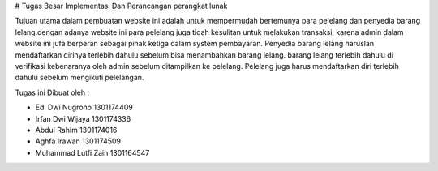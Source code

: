 # Tugas Besar Implementasi Dan Perancangan perangkat lunak

Tujuan utama dalam pembuatan website ini adalah untuk mempermudah bertemunya para pelelang dan penyedia barang lelang.dengan adanya website ini para pelelang juga tidah kesulitan untuk melakukan transaksi, karena admin dalam website ini jufa berperan sebagai pihak ketiga dalam system pembayaran. Penyedia barang lelang haruslan mendaftarkan dirinya terlebih dahulu sebelum bisa menambahkan barang lelang. barang lelang terlebih dahulu di verifikasi kebenaranya oleh admin sebelum ditampilkan ke pelelang. Pelelang juga harus mendaftarkan diri terlebih dahulu sebelum mengikuti pelelangan.

Tugas ini Dibuat oleh : 

* Edi Dwi Nugroho 1301174409
* Irfan Dwi Wijaya 1301174336
* Abdul Rahim 1301174016
* Aghfa Irawan 1301174509
* Muhammad Lutfi Zain 1301164547
